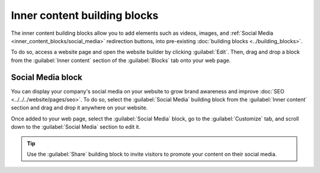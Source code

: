 =============================
Inner content building blocks
=============================

The inner content building blocks allow you to add elements such as videos, images, and
:ref:`Social Media <inner_content_blocks/social_media>` redirection buttons, into pre-existing
:doc:`building blocks <../building_blocks>`.

To do so, access a website page and open the website builder by clicking :guilabel:`Edit`. Then,
drag and drop a block from the :guilabel:`Inner content` section of the :guilabel:`Blocks` tab onto
your web page.

.. image:: inner_content_blocks/inner_content_blocks.png
   :alt: The inner content building blocks available in the website builder.

.. _inner_content_blocks/social_media:

Social Media block
==================

You can display your company's social media on your website to grow brand awareness and improve
:doc:`SEO <../../../website/pages/seo>`. To do so, select the :guilabel:`Social Media` building
block from the :guilabel:`Inner content` section and drag and drop it anywhere on your website.

.. image:: inner_content_blocks/social_media_block.png
   :alt: The social media block.

Once added to your web page, select the :guilabel:`Social Media` block, go to the
:guilabel:`Customize` tab, and scroll down to the :guilabel:`Social Media` section to edit it.

.. image:: inner_content_blocks/social_media_features.png
   :alt: The social media features available in the website builder.

.. tip::
   Use the :guilabel:`Share` building block to invite visitors to promote your content on their
   social media.
